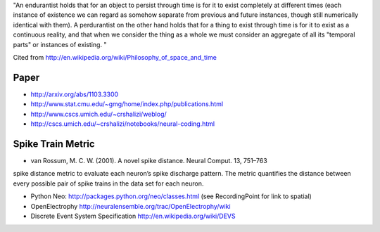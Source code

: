 "An endurantist holds that for an object to persist through time is for
it to exist completely at different times (each instance of existence
we can regard as somehow separate from previous and future instances,
though still numerically identical with them).
A perdurantist on the other hand holds that for a thing to exist through
time is for it to exist as a continuous reality, and that when we
consider the thing as a whole we must consider an aggregate of all its
"temporal parts" or instances of existing. "

Cited from http://en.wikipedia.org/wiki/Philosophy_of_space_and_time

Paper
-----
* http://arxiv.org/abs/1103.3300
* http://www.stat.cmu.edu/~gmg/home/index.php/publications.html
* http://www.cscs.umich.edu/~crshalizi/weblog/
* http://cscs.umich.edu/~crshalizi/notebooks/neural-coding.html

Spike Train Metric
------------------
* van Rossum, M. C. W. (2001). A novel spike distance. Neural Comput. 13, 751–763
spike distance metric to evaluate each neuron’s spike discharge pattern. The metric quantifies the distance between
every possible pair of spike trains in the data set for each neuron.

* Python Neo: http://packages.python.org/neo/classes.html (see RecordingPoint for link to spatial)
* OpenElectrophy http://neuralensemble.org/trac/OpenElectrophy/wiki

* Discrete Event System Specification http://en.wikipedia.org/wiki/DEVS